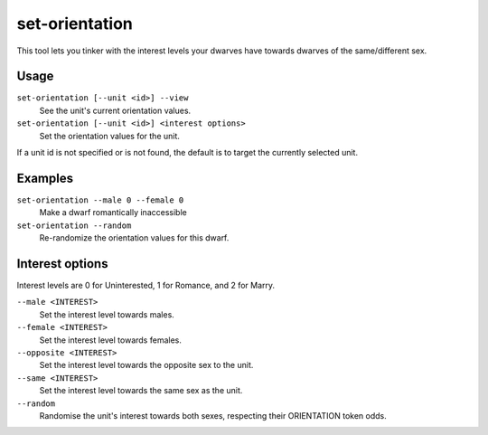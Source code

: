 set-orientation
===============

.. dfhack-tool::
    :summary: Alter a unit's romantic inclinations.
    :tags: untested fort armok units

This tool lets you tinker with the interest levels your dwarves have towards
dwarves of the same/different sex.

Usage
-----

``set-orientation [--unit <id>] --view``
    See the unit's current orientation values.
``set-orientation [--unit <id>] <interest options>``
    Set the orientation values for the unit.

If a unit id is not specified or is not found, the default is to target the
currently selected unit.

Examples
--------

``set-orientation --male 0 --female 0``
    Make a dwarf romantically inaccessible
``set-orientation --random``
    Re-randomize the orientation values for this dwarf.

Interest options
----------------

Interest levels are 0 for Uninterested, 1 for Romance, and 2 for Marry.

``--male <INTEREST>``
    Set the interest level towards males.
``--female <INTEREST>``
    Set the interest level towards females.
``--opposite <INTEREST>``
    Set the interest level towards the opposite sex to the unit.
``--same <INTEREST>``
    Set the interest level towards the same sex as the unit.
``--random``
    Randomise the unit's interest towards both sexes, respecting their
    ORIENTATION token odds.

